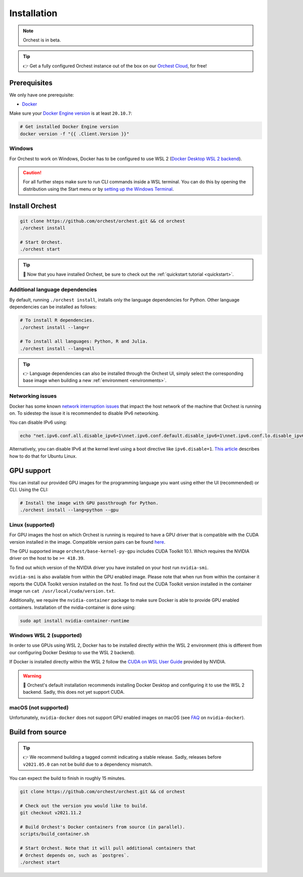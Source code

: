 .. _installation:

Installation
============

.. note::
   Orchest is in beta.

.. tip::
   👉 Get a fully configured Orchest instance out of the box on our `Orchest Cloud
   <https://cloud.orchest.io/signup>`_, for free!

Prerequisites
-------------
We only have one prerequisite:

* `Docker <https://docs.docker.com/get-docker/>`_

Make sure your `Docker Engine version <https://docs.docker.com/engine/install/>`_ is at least
``20.10.7``:

.. code-block:: sh

   # Get installed Docker Engine version
   docker version -f "{{ .Client.Version }}"

Windows
~~~~~~~
For Orchest to work on Windows, Docker has to be configured to use WSL 2 (`Docker Desktop WSL 2
backend <https://docs.docker.com/desktop/windows/wsl/>`_).

.. caution::
   For all further steps make sure to run CLI commands inside a WSL terminal. You can do this by
   opening the distribution using the Start menu or by `setting up the Windows Terminal
   <https://docs.microsoft.com/en-us/windows/wsl/setup/environment#set-up-windows-terminal>`_.

.. _regular installation:

Install Orchest
---------------
.. code-block:: bash

   git clone https://github.com/orchest/orchest.git && cd orchest
   ./orchest install

   # Start Orchest.
   ./orchest start

.. tip::
   🎉 Now that you have installed Orchest, be sure to check out the :ref:`quickstart tutorial
   <quickstart>`.

Additional language dependencies
~~~~~~~~~~~~~~~~~~~~~~~~~~~~~~~~
By default, running ``./orchest install``, installs only the language dependencies for Python.
Other language dependencies can be installed as follows:

.. code-block:: bash

   # To install R dependencies.
   ./orchest install --lang=r

   # To install all languages: Python, R and Julia.
   ./orchest install --lang=all

.. tip::
   👉 Language dependencies can also be installed through the Orchest UI, simply select the
   corresponding base image when building a new :ref:`environment <environments>`.

Networking issues
~~~~~~~~~~~~~~~~~
Docker has some known `network interruption issues
<https://github.com/docker/for-linux/issues/914>`_ that impact the host network of the machine that
Orchest is running on. To sidestep the issue it is recommended to disable IPv6 networking.

You can disable IPv6 using:

.. code-block:: bash

   echo "net.ipv6.conf.all.disable_ipv6=1\nnet.ipv6.conf.default.disable_ipv6=1\nnet.ipv6.conf.lo.disable_ipv6=1" | sudo tee -a /etc/sysctl.conf

Alternatively, you can disable IPv6 at the kernel level using a boot directive like
``ipv6.disable=1``.  `This article
<https://www.thegeekdiary.com/how-to-disable-ipv6-on-ubuntu-18-04-bionic-beaver-linux/>`_ describes
how to do that for Ubuntu Linux.

GPU support
-----------
You can install our provided GPU images for the programming language you want using either the UI
(recommended) or CLI. Using the CLI:

.. code-block:: bash

  # Install the image with GPU passthrough for Python.
  ./orchest install --lang=python --gpu

Linux (supported)
~~~~~~~~~~~~~~~~~
For GPU images the host on which Orchest is running is required to have a GPU driver that is
compatible with the CUDA version installed in the image.  Compatible version pairs can be found
`here
<https://docs.nvidia.com/deploy/cuda-compatibility/index.html#binary-compatibility__table-toolkit-driver>`_.

The GPU supported image ``orchest/base-kernel-py-gpu`` includes CUDA Toolkit 10.1. Which
requires the NVIDIA driver on the host to be ``>= 418.39``.

To find out which version of the NVIDIA driver you have installed on your host run ``nvidia-smi``.

``nvidia-smi`` is also available from within the GPU enabled image. Please note that when run from
within the container it reports the CUDA Toolkit version installed on the *host*. To find out the
CUDA Toolkit version installed in the container image run ``cat /usr/local/cuda/version.txt``.

Additionally, we require the ``nvidia-container`` package to make sure Docker is able to provide GPU
enabled containers. Installation of the nvidia-container is done using:

.. code-block:: sh

   sudo apt install nvidia-container-runtime

.. seealso::

    `Docker GPU documentation <https://docs.docker.com/config/containers/resource_constraints/#gpu>`_
        Most up to date instructions on installing Docker with NVIDIA GPU passthrough support.

Windows WSL 2 (supported)
~~~~~~~~~~~~~~~~~~~~~~~~~
In order to use GPUs using WSL 2, Docker has to be installed directly within the WSL 2 environment
(this is different from our configuring Docker Desktop to use the WSL 2 backend).

If Docker is installed directly within the WSL 2 follow the `CUDA on WSL User Guide
<https://docs.nvidia.com/cuda/wsl-user-guide/index.html>`_ provided by NVIDIA.

.. warning::
   🚨 Orchest's default installation recommends installing Docker Desktop and configuring it to use
   the WSL 2 backend. Sadly, this does not yet support CUDA.

macOS (not supported)
~~~~~~~~~~~~~~~~~~~~~
Unfortunately, ``nvidia-docker`` does not support GPU enabled images on macOS (see `FAQ
<https://github.com/NVIDIA/nvidia-docker/wiki/Frequently-Asked-Questions#is-macos-supported>`_ on
``nvidia-docker``).

Build from source
-----------------
.. tip::
   👉 We recommend building a tagged commit indicating a stable release. Sadly, releases before
   ``v2021.05.0`` can not be build due to a dependency mismatch.

You can expect the build to finish in roughly 15 minutes.

.. code-block:: bash

   git clone https://github.com/orchest/orchest.git && cd orchest

   # Check out the version you would like to build.
   git checkout v2021.11.2

   # Build Orchest's Docker containers from source (in parallel).
   scripts/build_container.sh

   # Start Orchest. Note that it will pull additional containers that
   # Orchest depends on, such as `postgres`.
   ./orchest start
